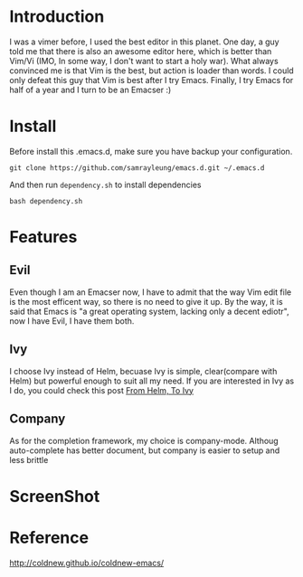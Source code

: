 * Introduction
  I was a vimer before, I used the best editor in this planet. One day, a guy
  told me that there is also an awesome editor here, which is better than Vim/Vi
  (IMO, In some way, I don't want to start a holy war). What always convinced me
  is that Vim is the best, but action is loader than words. I could only defeat
  this guy that Vim is best after I try Emacs. Finally, I try Emacs for half of
  a year and I turn to be an Emacser :)
* Install
  Before install this .emacs.d, make sure you have backup your configuration.
  #+BEGIN_SRC shell
    git clone https://github.com/samrayleung/emacs.d.git ~/.emacs.d
  #+END_SRC
  And then run ~dependency.sh~ to install dependencies
  #+BEGIN_SRC shell
    bash dependency.sh
  #+END_SRC
* Features
** Evil
   Even though I am an Emacser now, I have to admit that the way Vim edit file
   is the most efficent way, so there is no need to give it up. By the way, it
   is said that Emacs is "a great operating system, lacking only a decent
   ediotr", now I have Evil, I have them both.
** Ivy
   I choose Ivy instead of Helm, becuase Ivy is simple, clear(compare with Helm)
   but powerful enough to suit all my need. If you are interested in Ivy as I
   do, you could check this post [[https://sam217pa.github.io/2016/09/13/from-helm-to-ivy/][From Helm, To Ivy]]
** Company
   As for the completion framework, my choice is company-mode. Althoug
   auto-complete has better document, but company is easier to setup and less
   brittle
* ScreenShot
  [[./images/emacs.png]]
* Reference
  [[http://coldnew.github.io/coldnew-emacs/]]
